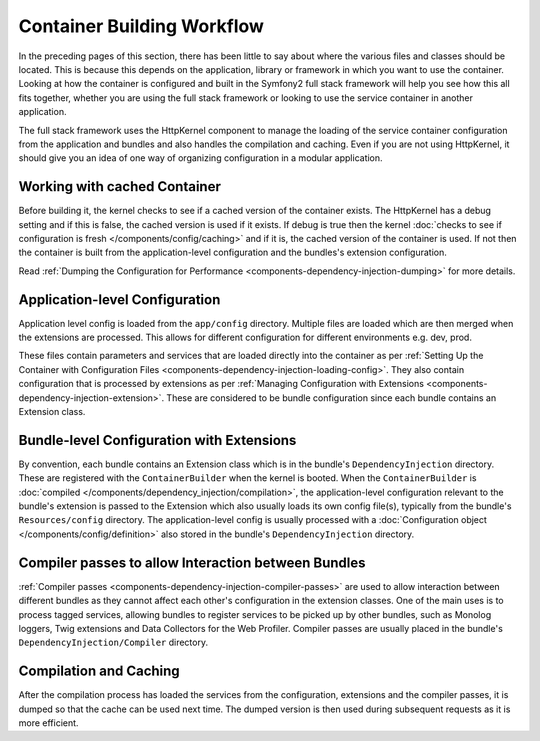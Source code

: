 .. index::
   single: DependencyInjection; Workflow

Container Building Workflow
===========================

In the preceding pages of this section, there has been little to say about
where the various files and classes should be located. This is because this
depends on the application, library or framework in which you want to use
the container. Looking at how the container is configured and built in the
Symfony2 full stack framework will help you see how this all fits together,
whether you are using the full stack framework or looking to use the service
container in another application.

The full stack framework uses the HttpKernel component to manage the loading
of the service container configuration from the application and bundles and
also handles the compilation and caching. Even if you are not using HttpKernel,
it should give you an idea of one way of organizing configuration in a modular
application.

Working with cached Container
-----------------------------

Before building it, the kernel checks to see if a cached version of the container
exists. The HttpKernel has a debug setting and if this is false, the
cached version is used if it exists. If debug is true then the kernel
:doc:`checks to see if configuration is fresh </components/config/caching>`
and if it is, the cached version of the container is used. If not then the container
is built from the application-level configuration and the bundles's extension
configuration.

Read :ref:`Dumping the Configuration for Performance <components-dependency-injection-dumping>`
for more details.

Application-level Configuration
-------------------------------

Application level config is loaded from the ``app/config`` directory. Multiple
files are loaded which are then merged when the extensions are processed. This
allows for different configuration for different environments e.g. dev, prod.

These files contain parameters and services that are loaded directly into
the container as per :ref:`Setting Up the Container with Configuration Files <components-dependency-injection-loading-config>`.
They also contain configuration that is processed by extensions as per
:ref:`Managing Configuration with Extensions <components-dependency-injection-extension>`.
These are considered to be bundle configuration since each bundle contains
an Extension class.

Bundle-level Configuration with Extensions
------------------------------------------

By convention, each bundle contains an Extension class which is in the bundle's
``DependencyInjection`` directory. These are registered with the ``ContainerBuilder``
when the kernel is booted. When the ``ContainerBuilder`` is :doc:`compiled </components/dependency_injection/compilation>`,
the application-level configuration relevant to the bundle's extension is
passed to the Extension which also usually loads its own config file(s), typically from the bundle's
``Resources/config`` directory. The application-level config is usually processed
with a :doc:`Configuration object </components/config/definition>` also stored
in the bundle's ``DependencyInjection`` directory.

Compiler passes to allow Interaction between Bundles
----------------------------------------------------

:ref:`Compiler passes <components-dependency-injection-compiler-passes>` are
used to allow interaction between different bundles as they cannot affect
each other's configuration in the extension classes. One of the main uses is
to process tagged services, allowing bundles to register services to be picked
up by other bundles, such as Monolog loggers, Twig extensions and Data Collectors
for the Web Profiler. Compiler passes are usually placed in the bundle's
``DependencyInjection/Compiler`` directory.

Compilation and Caching
-----------------------

After the compilation process has loaded the services from the configuration,
extensions and the compiler passes, it is dumped so that the cache can be used
next time. The dumped version is then used during subsequent requests as it
is more efficient.
